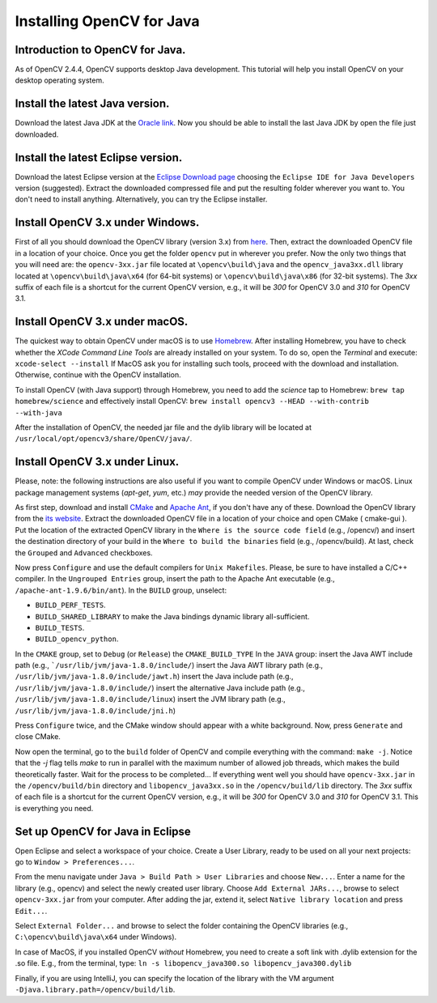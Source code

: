 ==========================
Installing OpenCV for Java
==========================

Introduction to OpenCV for Java.
--------------------------------
As of OpenCV 2.4.4, OpenCV supports desktop Java development. This tutorial will help you install OpenCV on your desktop operating system.

Install the latest Java version.
--------------------------------
Download the latest Java JDK at the `Oracle link <http://www.oracle.com/technetwork/java/javase/downloads/index.html>`_. Now you should be able to install the last Java JDK by open the file just downloaded.

Install the latest Eclipse version.
-----------------------------------
Download the latest Eclipse version at the `Eclipse Download page <https://www.eclipse.org/downloads/>`_ choosing the ``Eclipse IDE for Java Developers`` version (suggested).
Extract the downloaded compressed file and put the resulting folder wherever you want to. You don't need to install anything. Alternatively, you can try the Eclipse installer.

Install OpenCV 3.x under Windows.
------------------------------------
First of all you should download the OpenCV library (version 3.x) from `here <http://opencv.org/downloads.html>`_.
Then, extract the downloaded OpenCV file in a location of your choice. Once you get the folder ``opencv`` put in wherever you prefer.
Now the only two things that you will need are: the ``opencv-3xx.jar`` file located at ``\opencv\build\java`` and the ``opencv_java3xx.dll`` library located at ``\opencv\build\java\x64`` (for 64-bit systems) or ``\opencv\build\java\x86`` (for 32-bit systems). The `3xx` suffix of each file is a shortcut for the current OpenCV version, e.g., it will be `300` for OpenCV 3.0 and `310` for OpenCV 3.1. 

Install OpenCV 3.x under macOS.
---------------------------------
The quickest way to obtain OpenCV under macOS is to use `Homebrew <http://brew.sh>`_. After installing Homebrew, you have to check whether the `XCode Command Line Tools` are already installed on your system. To do so, open the `Terminal` and execute:
``xcode-select --install``
If MacOS ask you for installing such tools, proceed with the download and installation. Otherwise, continue with the OpenCV installation.

To install OpenCV (with Java support) through Homebrew, you need to add the *science* tap to Homebrew:
``brew tap homebrew/science``
and effectively install OpenCV:
``brew install opencv3 --HEAD --with-contrib --with-java``

After the installation of OpenCV, the needed jar file and the dylib library will be located at ``/usr/local/opt/opencv3/share/OpenCV/java/``. 

Install OpenCV 3.x under Linux.
-----------------------------------
Please, note: the following instructions are also useful if you want to compile OpenCV under Windows or macOS. Linux package management systems (`apt-get`, `yum`, etc.) *may* provide the needed version of the OpenCV library.

As first step, download and install `CMake <http://www.cmake.org/download/>`_ and `Apache Ant <http://ant.apache.org/>`_, if you don't have any of these. Download the OpenCV library from the `its website <http://opencv.org/downloads.html>`_.
Extract the downloaded OpenCV file in a location of your choice and open CMake ( cmake-gui ).
Put the location of the extracted OpenCV library in the ``Where is the source code field`` (e.g., /opencv/) and insert the destination directory of your build in the ``Where to build the binaries`` field (e.g., /opencv/build).
At last, check the ``Grouped`` and ``Advanced`` checkboxes.

.. image:: _static/01-00.png

Now press ``Configure`` and use the default compilers for ``Unix Makefiles``. Please, be sure to have installed a C/C++ compiler.
In the ``Ungrouped Entries`` group, insert the path to the Apache Ant executable (e.g., ``/apache-ant-1.9.6/bin/ant``).
In the ``BUILD`` group, unselect:

* ``BUILD_PERF_TESTS``.
* ``BUILD_SHARED_LIBRARY`` to make the Java bindings dynamic library all-sufficient.
* ``BUILD_TESTS``.
* ``BUILD_opencv_python``.

In the ``CMAKE`` group, set to ``Debug`` (or ``Release``) the ``CMAKE_BUILD_TYPE``
In the ``JAVA`` group:
insert the Java AWT include path (e.g., ```/usr/lib/jvm/java-1.8.0/include/``)
insert the Java AWT library path (e.g., ``/usr/lib/jvm/java-1.8.0/include/jawt.h``)
insert the Java include path (e.g., ``/usr/lib/jvm/java-1.8.0/include/``)
insert the alternative Java include path (e.g., ``/usr/lib/jvm/java-1.8.0/include/linux``)
insert the JVM  library path (e.g., ``/usr/lib/jvm/java-1.8.0/include/jni.h``)

Press ``Configure`` twice, and the CMake window should appear with a white background. Now, press ``Generate`` and close CMake.

.. image:: _static/01 - 01.png

Now open the terminal, go to the ``build`` folder of OpenCV and compile everything with the command: ``make -j``. Notice that the `-j` flag tells `make` to run in parallel with the maximum number of allowed job threads, which makes the build theoretically faster.
Wait for the process to be completed...
If everything went well you should have ``opencv-3xx.jar`` in the ``/opencv/build/bin`` directory and ``libopencv_java3xx.so`` in the ``/opencv/build/lib`` directory. The `3xx` suffix of each file is a shortcut for the current OpenCV version, e.g., it will be `300` for OpenCV 3.0 and `310` for OpenCV 3.1. This is everything you need.

Set up OpenCV for Java in Eclipse
---------------------------------
Open Eclipse and select a workspace of your choice. Create a User Library, ready to be used on all your next projects: go to  ``Window > Preferences...``.

.. image:: _static/01 - 02.png

From the menu navigate under ``Java > Build Path > User Libraries`` and choose ``New...``.
Enter a name for the library (e.g., opencv) and select the newly created user library.
Choose ``Add External JARs...``, browse to select ``opencv-3xx.jar`` from your computer.
After adding the jar, extend it, select ``Native library location`` and press ``Edit...``.

.. image:: _static/01 - 03.png

Select ``External Folder...`` and browse to select the folder containing the OpenCV libraries (e.g., ``C:\opencv\build\java\x64`` under Windows).

In case of MacOS, if you installed OpenCV *without* Homebrew, you need to create a soft link with .dylib extension for the .so file. E.g., from the terminal, type:
``ln -s libopencv_java300.so libopencv_java300.dylib``

Finally, if you are using IntelliJ, you can specify the location of the library with the VM argument ``-Djava.library.path=/opencv/build/lib``.
